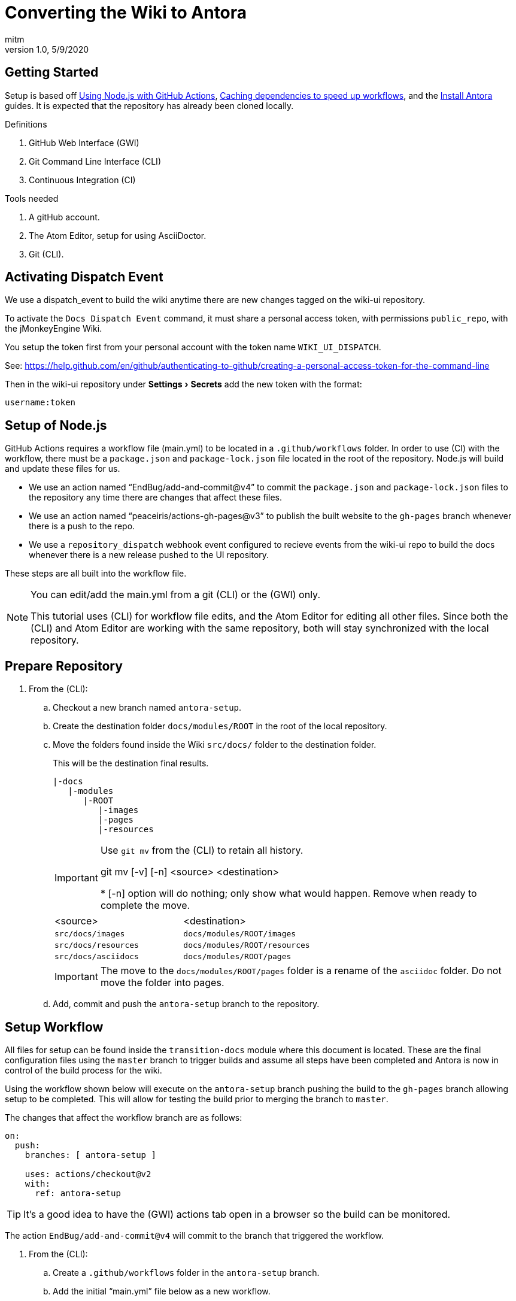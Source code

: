 = Converting the Wiki to Antora
:author: mitm
:revnumber: 1.0
:revdate: 5/9/2020
:experimental:

== Getting Started

Setup is based off link:https://help.github.com/en/actions/language-and-framework-guides/using-nodejs-with-github-actions[Using Node.js with GitHub Actions], link:https://help.github.com/en/actions/configuring-and-managing-workflows/caching-dependencies-to-speed-up-workflows[Caching dependencies to speed up workflows], and the link:https://docs.antora.org/antora/2.3/install/install-antora/[Install Antora] guides. It is expected that the repository has already been cloned locally.

.Definitions
. GitHub Web Interface (GWI)
. Git Command Line Interface (CLI)
. Continuous Integration (CI)

.Tools needed
. A gitHub account.
. The Atom Editor, setup for using AsciiDoctor.
. Git (CLI).

== Activating Dispatch Event

We use a dispatch_event to build the wiki anytime there are new changes tagged on the wiki-ui repository.

To activate the `Docs Dispatch Event` command, it must share a personal access token, with permissions `public_repo`, with the jMonkeyEngine Wiki.

You setup the token first from your personal account with the token name `WIKI_UI_DISPATCH`.

See: https://help.github.com/en/github/authenticating-to-github/creating-a-personal-access-token-for-the-command-line

Then in the wiki-ui repository under menu:Settings[Secrets] add the new token with the format:

```
username:token
```

== Setup of Node.js

GitHub Actions requires a workflow file (main.yml) to be located in a `.github/workflows` folder. In order to use (CI) with the workflow, there must be a `package.json` and `package-lock.json` file located in the root of the repository. Node.js will build and update these files for us.

* We use an action named "`EndBug/add-and-commit@v4`" to commit the `package.json` and `package-lock.json` files to the repository any time there are changes that affect these files.
* We use an action named "`peaceiris/actions-gh-pages@v3`" to publish the built website to the `gh-pages` branch whenever there is a push to the repo.
* We use a `repository_dispatch` webhook event configured to recieve events from the wiki-ui repo to build the docs whenever there is a new release pushed to the UI repository.

These steps are all built into the workflow file.

[NOTE]
====
You can edit/add the main.yml from a git (CLI) or the (GWI) only.

This tutorial uses (CLI) for workflow file edits, and the Atom Editor for editing all other files. Since both the (CLI) and Atom Editor are working with the same repository, both will stay synchronized with the local repository.
====

== Prepare Repository

. From the (CLI):
.. Checkout a new branch named `antora-setup`.
.. Create the destination folder `docs/modules/ROOT` in the root of the local repository.
.. Move the folders found inside the Wiki `src/docs/` folder to the destination folder.
+
--
This will be the destination final results.
```
|-docs
   |-modules
      |-ROOT
         |-images
         |-pages
         |-resources
```

[IMPORTANT]
====

Use `git mv` from the (CLI) to retain all history.

git mv [-v] [-n] <source> <destination>

pass:[*] [-n] option will do nothing; only show what would happen. Remove when ready to complete the move.

====

[cols="2",header=true]
|===
a|<source>
a|<destination>

a|`src/docs/images`
a|`docs/modules/ROOT/images`

a|`src/docs/resources`
a|`docs/modules/ROOT/resources`

a|`src/docs/asciidocs`
a|`docs/modules/ROOT/pages`

|===

IMPORTANT: The move to the `docs/modules/ROOT/pages` folder is a rename of the `asciidoc` folder. Do not move the folder into pages.

--
.. Add, commit and push the `antora-setup` branch to the repository.

== Setup Workflow

All files for setup can be found inside the `transition-docs` module where this document is located.  These are the final configuration files using the `master` branch to trigger builds and assume all steps have been completed and Antora is now in control of the build process for the wiki.

Using the workflow shown below will execute on the `antora-setup` branch pushing the build to the `gh-pages` branch allowing setup to be completed. This will allow for testing the build prior to merging the branch to `master`.

The changes that affect the workflow branch are as follows:
```
on:
  push:
    branches: [ antora-setup ]

    uses: actions/checkout@v2
    with:
      ref: antora-setup
```

TIP: It's a good idea to have the (GWI) actions tab open in a browser so the build can be monitored.

The action `EndBug/add-and-commit@v4` will commit to the branch that triggered the workflow.

. From the (CLI):
.. Create a `.github/workflows` folder in the `antora-setup` branch.
.. Add the initial "`main.yml`" file below as a new workflow.
+
--

NOTE: The initial file is designed to be used in steps, commenting and uncommenting commands as the changeover progresses. The finalized link:{attachmentsdir}/main.yml[main.yml] is in the `transition-docs` module.

.Initial main.yml
[source, yml]
----
# This file can be used to configure the Node.js build for Antora ci without
# having Node installed locally. See 'transition-docs/antora_setup.adoc' in the root
# of this repo for details of how to use this file.
#
# The action add-and-commit will always commit the package-lock.json,
# package.json and Antora cache only if changes are made to the files.
#
# If the package-lock.json or package.json files are updated or new depends are
# installed, the 'npm ci' should be always ran thereafter to speed up build
# times. When ci is active, the package-lock.json and package.json files in root
# will not be updated.
#
# Uses the action actions-gh-page to publish pages to the gh-pages branch,
# including a required .nojekyll file that Antora requires for configuration.
#
# The 'actions/cache@v2' creates a new cache when the packages in
# package-lock.json file change, or when the workflow runner's operating system
# changes.

name: Build Docs

on:
  push:
    branches: [ antora-setup ]
  # Initiate a build to pull in the wiki-ui repository changes.
  repository_dispatch:
    types: [wiki-ui-build]
  pull_request:

jobs:
  build:

    #Static version is used to maintain stability.
    runs-on: ubuntu-18.04

    strategy:
      matrix:
        #Static version is used to maintain stability.
        node-version: [12.17.0]

    steps:
    - name: Clone the repo
      uses: actions/checkout@v2
      with:
        ref: antora-setup
        # Number of commits to fetch. 0 indicates all history.
        fetch-depth: 1

    - name: Use Node.js ${{ matrix.node-version }}
      uses: actions/setup-node@v1
      with:
        node-version: ${{ matrix.node-version }}

    # Display the sha of the build triggering the repository_dispatch event.
    - name: wiki-ui-build
      if: github.event.action == 'wiki-ui-build'
      run: echo wiki-ui-build sha ${{ github.event.client_payload.sha }}

    # Uncomment to write the default package.json file to the repo root.
    # When used in conjunction with the action add-and-commit 'add' command, the
    # file will be written to the repo for editing.
    - name: Install default package.json
      run: npm init --yes

    # Uncomment when adding or updating dependencies in the package-lock.json
    # and package.json files for ci.
    - name: Install Node
      run: npm i

    # Uncomment during initial setup or when updating Antora to a new version.
    # The action add-and-commit 'add' command will detect the changes and commit
    # the package-lock.json and package.json files.
    # Emoji support. Seems to be a direct implementation of AsciiDoctor ruby
    # extension.
    # see: https://github.com/mogztter/asciidoctor-emoji
    - name: Install Antora
      run: |
       npm i @antora/cli@2.3
       npm i @antora/site-generator-default@2.3
       npm i asciidoctor-emoji

    # Uncomment after package-lock.json and package.json files are updated.
#    - name: Run with CI
#      run: npm ci

    - name: Audit Depends
      run: npm audit

#    - name: Build Docs
#      run: npm run buildDocs

    # Detects any updates to package-lock.json and package.json and commits the
    # files to root.
    # see:
    # https://github.com/marketplace/actions/add-commit?version=v4.1.0
    # for use options.
    - name: Commit Packages
      uses: EndBug/add-and-commit@v4
      with:
        author_name: mitm001
        author_email: mitm001@users.noreply.github.com
        message: "Commit files for CI workflow"
        # Commits these files to root if and only if there are changes.
        add: "package-lock.json package.json"
      env:
        GITHUB_TOKEN: ${{ secrets.GITHUB_TOKEN }}

    # Antora will not copy folders outside the family tree so we move the
    # resources into the build/site folder so the peaceiris action will commit
    # the files.
#    - name: Copy Tutorials
#      run: cp -r ./docs/modules/ROOT/resources/* ./build/site/

    # Commit changes to the gh-pages branch. Antora requires an empty
    # '.nojekyll' be present in the branch due to certain directories starting
    # with an underscore. This action has an option, set by default, to add that
    # file for us on commit.
    # see:
    # https://github.com/marketplace/actions/github-pages-action?version=v3.6.1
    # for use options.
#    - name: Deploy Docs
#      uses: peaceiris/actions-gh-pages@v3
#      with:
#        github_token: ${{ secrets.GITHUB_TOKEN }}
        # Commits these files to gh-pages if and only if there are changes.
#        publish_dir: ./build/site
        # Insert CNAME for repository.
#        cname: wiki.jmonkeyengine.org
----

The initial main points of interest are as follows.

```
repository_dispatch:
  types: [wiki-ui-build]
```
When the webhook event `repository_dispatch` is triggered, with a secret `WIKI_UI_DISPATCH` token that matches the same secret token of this repository and with the `event_type` "`wiki-ui-build`", the workflow build will run.

See:

* https://developer.github.com/v3/repos/#create-a-repository-dispatch-event
* https://blog.marcnuri.com/triggering-github-actions-across-different-repositories/
* https://help.github.com/en/actions/reference/events-that-trigger-workflows#external-events-repository_dispatch

```
#Static version is used to maintain stability.
runs-on: ubuntu-18.04

strategy:
  matrix:
    #Static version is used to maintain stability.
    node-version: [12.17.0]
```

With the above lines, we are using a static version of `Unbuntu` and `Node.js`. Updates can potentially break things, and we would find out after the fact rather than knowing immediately that there was a problem.

[TIP]
====
Setting the node version using the matrix strategy has the added benefit of appending the Node.js version to our job `build` on the (GWI) dashboard.

For example, our job name `build`, will have the version `12.17.0` appended like so:

image::vers_append.png[vers_append.png]
====

```
- name: Install default package.json
  run: npm init --yes
```
The above line will create our default `package.json` file that will control the (CI) and hold any command line scripts we implement. Once this file is commited to the repo, this line is no longer used.

```
- name: Install Node
  run: npm i
```
This will install node into our workflow and create our initial `package-lock.json` file. Once the `package-lock.json` file is committed, this line will only be used to when adding new packages by appending the package name to the command. Change it to `run: npm update` to update depends.

```
- name: Install Antora
  run: |
   npm i @antora/cli@2.3
   npm i @antora/site-generator-default@2.3
   npm i asciidoctor-emoji

```
The above command will install our Antora depends.

```
with:
  author_name: mitm001
  author_email: mitm001@users.noreply.github.com
  message: "Commit files for CI workflow"
```

The above is the author and message of the commit action. If the author name and email are not set, a warning will be thrown if `repository_dispatch` triggers a workflow. Customize as needed.

```
# Commits these files to root if and only if there are changes.
add: "package-lock.json package.json*"
```
This line will commit the `package-lock.json` and `package.json` if there are any changes to the files.

```
env:
  GITHUB_TOKEN: ${{ secrets.GITHUB_TOKEN }}
```
The `secrets.GITHUB_TOKEN` doesn't have authorization to create any successive events, so we avoid an infinite loop of commit, run workflows, commit, run workflows.

--
.. Add, commit and push the `antora-setup` branch to the repo. The workflow will commit the `package.json` and `package-lock.json` files into the root of the `antora-setup` branch of the repo.
. Issue a pull request. This will pull in the `.json` files.
. Edit the `main.yml` file by commenting out the "`Install default package.json`", "`Install Node`" and "`Install Antora`" commands.
+
```
#    - name: Install default package.json
#      run: npm init --yes

#    - name: Install Node
#      run: npm i

#    - name: Install Antora
#      run: |
#       npm i @antora/cli@2.3
#       npm i @antora/site-generator-default@2.3
#       npm i asciidoctor-emoji
```
.. Add, commit and push the `antora-setup` branch to the repo.
. In the Atom Editor:
.. Edit the `package.json` file.
+
--
.package.json
[source, .json]
----
{
  "version": "1.0.1",
  "description": "jMonkeyEngine Documentation",
  "scripts": {
    "buildDocs": "$(npm bin)/antora --stacktrace wiki-playbook.yml"
  },
  "private": true,
  "license": "BSD-3-Clause",

}
----

NOTE: See: link:https://nodejs.dev/learn/the-package-json-guide[The Package Json Guide], and link:https://nodejs.dev/learn/the-package-lock-json-file[The package-lock.json file]  for info on the properties that can be set and their meaning.

--

- [x] Bump `"version": "1.0.1"`.
- [x] Fix the description.
- [x] Remove `test` from the scripts property.
- [x] Add the `buildDocs` script.
- [x] Add the `"private": true,` property.
- [x] Change the license.

.. Edit the `package-lock.json` file:

- [x] Bump  `"version": "1.0.1"`.

.. Stage, commit and push the `package.json` and `package-lock.json` files to the repo.

== Preparing Test Site

We only need this step for a repository imported from the wiki, skip otherwise.

. From the (GWI).
.. Switch to the `gh-pages` branch and delete the `CNAME` file.
.. Commit the changes.
.. In the `Settings` tab, set the newly created branch as the "`Source`" under the GitHub Pages settings. The link box for the site will change color to green, indicating it is configured.
+
This will be the branch we deploy the site to using the "`Deploy Docs`" command in the `main.yml` file.

== Setup Antora

Add the configuration files. Once complete, our final source structure will look like so.

```
|-docs
| |-modules
| | |-ROOT
| |   |-nav.adoc
| |   |-images
| |   |-pages
| |   |-resources
| |-antora.yml
|-wiki-playbook.yml
```
. From the Atom Editor:
.. Add the initial `wiki-playbook.yml` file to the root of the repo.
+
--
.Initial wiki-playbook.yml
```
site:
  title: jMonkeyEngine Docs
  url: https://wiki.jmonkeyengine.org
  robots: allow
  start_page: docs::documentation.adoc
content:
  sources:
  - url: .
    branches: [antora-setup]
    start_path: docs
  - url: https://github.com/jMonkeyEngine/wiki-ui
    branches: HEAD
    start_path: docs
ui:
  bundle:
    url: https://github.com/jMonkeyEngine/wiki-ui/releases/latest/download/ui-bundle.zip
    # Required when using cache or fetch will not update ui.
    snapshot: true
asciidoc:
  # Some built-in AsciiDoc attributes are not applicable in the Antora
  # environment. These attributes include data-uri, allow-uri-read, docinfo,
  # linkcss, noheader, nofooter, webfonts, and outfilesuffix.
  attributes:
    # previous and next page navigation, uses nav.adoc
    page-pagination: ''
    idprefix: ''
    idseparator: '-'
    #add an <orgname> element
    orgname: 'jMonkeyEngine'
    # Site wide setting of javaDoc url. Soft set using '@' allows override at
    # component and page level.
    link-javadoc: 'https://javadoc.jmonkeyengine.org/v3.4.1-stable@'
    # Enables the UI macros (button, menu and kbd)
    experimental: ''
    # Adds an anchor in front of the section title when the mouse cursor hovers
    # over it.
    :sectanchors: ''
  extensions:
  # Twitter Emoji
  # see: https://github.com/Mogztter/asciidoctor-emoji
  - asciidoctor-emoji
runtime:
  cache_dir: ./.cache/antora
  fetch: true
```

NOTE: See: link:https://docs.antora.org/antora/2.3/playbook/set-up-playbook/[Set Up a Playbook] for detailed `key: value` explanations.

IMPORTANT: The branches key is set to `antora-setup`. The link:{attachmentsdir}/wiki-playbook.yml[wiki-playbook.yml] in the `transition-docs `module is set to use the `master` branch for versioning.

--
.. Add the link:{attachmentsdir}/antora.yml[antora.yml] file to the `docs` folder. It must be located next to the `modules` folder.
+
.antora.yml
```
name: docs
title: Docs
version: master
start_page: ROOT:documentation.adoc
nav:
- modules/ROOT/nav.adoc
```
.. Add the `nav.adoc` file to the `docs/modules/ROOT` folder. It must be in the top-level of the `ROOT` folder.
+
.nav.adoc
[source, text]
----
* <<documentation#,Getting Started>>
* {link-javadoc}[JavaDoc]
* <<jme3#,jMonkeyEngine 3>>
** Beginner Tutorials
*** <<jme3/beginner/hello_simpleapplication#,Hello SimpleApplication>>
*** <<jme3/beginner/hello_node#,Hello Node>>
*** <<jme3/beginner/hello_asset#,Hello Asset>>
*** <<jme3/beginner/hello_main_event_loop#,Hello Main Event Loop>>
*** <<jme3/beginner/hello_input_system#,Hello Input System>>
*** <<jme3/beginner/hello_material#,Hello Material>>
*** <<jme3/beginner/hello_animation#,Hello Animation>>
*** <<jme3/beginner/hello_picking#,Hello Picking>>
*** <<jme3/beginner/hello_collision#,Hello Collision>>
*** <<jme3/beginner/hello_terrain#,Hello Terrain>>
*** <<jme3/beginner/hello_audio#,Hello Audio>>
*** <<jme3/beginner/hello_effects#,Hello Effects>>
*** <<jme3/beginner/hello_physics#,Hello Physics>>
** Intermediate Tutorials
*** Concepts
**** <<jme3/intermediate/best_practices#,Best Practices>>
**** <<jme3/intermediate/simpleapplication#,Simple Application>>
**** <<jme3/features#,Features>>
**** <<jme3/intermediate/optimization#,Optimization>>
**** <<jme3/faq#,FAQ>>
*** Math Concepts
**** <<jme3/math_for_dummies#,Math For Dummies>>
**** <<jme3/intermediate/math#,Math>>
**** <<jme3/math#,More Math>>
**** <<jme3/rotate#,Rotate>>
**** <<jme3/math_video_tutorials#,Math Video Tutorials>>
*** 3D Graphics Concepts
**** <<jme3/intermediate/multi-media_asset_pipeline#,Multi-Media Asset Pipeline>>
**** <<jme3/scenegraph_for_dummies#,Scenegraph for Dummies>>
**** <<jme3/beginner/hellovector#,Hello Vector>>
**** <<jme3/terminology#,Terminology>>
**** <<jme3/intermediate/how_to_use_materials#,How to Use Materials>>
**** <<jme3/intermediate/transparency_sorting#,Transparency and Sorting>>
**** <<jme3/external/blender#,Importing from Blender>>
**** <<jme3/external/3dsmax#,Importing from 3DS Max>>
* <<logo#,Logo Usage>>
* <<bsd_license#,License>>
* <<github_tips#,Github Tips>>

.SDK
* <<sdk#,jMonkeyEngine SDK>>
----
.. Stage, commit and push everything to the repo.
. From the (CLI):
.. Edit the main.yml file, uncommenting the `Run with CI`, `Build Docs`, `Copy Tutorials`, `Deploy Docs` commands. If this is for the official wiki site, uncomment the `cname` key as well.
+
```
    - name: Run with CI
      run: npm ci

    - name: Build Docs
      run: npm run buildDocs

    # Antora will not copy folders outside the family tree so we move the
    # resources into the build/site folder so the peaceiris action will commit
    # the files.
    - name: Copy Tutorials
      run: cp -r ./docs/modules/ROOT/resources/* ./build/site/

    - name: Deploy Docs
      uses: peaceiris/actions-gh-pages@v3
      with:
        github_token: ${{ secrets.GITHUB_TOKEN }}
        # Commits these files to gh-pages if and only if there are changes.
        publish_dir: ./build/site
        # Insert CNAME for repository.
        cname: wiki.jmonkeyengine.org
```
.. Add, commit and push the `antora-setup` branch to the repo.

The build will succeed but if we examine the log file we find that the emoji.adoc page is broken. This is due to format changes using the new emoji macro.

. Issue a pull request from the Atom Editor.
. To save time, replace the `docs/modules/ROOT/pages/wiki/emoji.adoc` file with the `emoji.adoc` file found inside `transition-docs` module.

We are now down to one last set of warnings that need attention. When we examine the build log we see:

[source, text]
----
WARNING: skipping reference to missing attribute: home
WARNING: skipping reference to missing attribute: appname
WARNING: skipping reference to missing attribute: home
WARNING: skipping reference to missing attribute: appname
WARNING: skipping reference to missing attribute: 0
WARNING: skipping reference to missing attribute: 1
WARNING: skipping reference to missing attribute: 2
----

The `home` and `appname` missing attributes are due to unescaped content in the `docs/modules/ROOT/pages/sdk/update_center.adoc` file. This folder will be removed in the future but to stop the errors for now, fix the offending content.

. Escape one of the brackets in each string `$pass:[{]HOME}` and `$pass:[{]APPNAME}`.
+
```
"`$pass:[{]HOME}/.$pass:[{]APPNAME}/version`"
"`$pass:[{]HOME}/.$pass:[{]APPNAME}/nightly`"
```
. The second set of warning comes from the `docs/modules/ROOT/pages/jme3/advanced/logging.adoc` file. To fix this, look for and escape the string `++{0},{1},{2}++`.
+
```
`++{0},{1},{2}++`
```
. Stage, commit and push everything to the repo after editing.

== Cleanup

Delete the following from the `antora-setup` branch:

- [x] .editorconfig
- [x] .gitignore
- [x] .travis.yml
- [x] build.gradle
- [x] deploy_ghpages.sh
- [x] gradlew
- [x] gradle.bat
- [x] src directory (slim templates)
- [x] lib directory
- [x] gradle/wrapper

. Add the new README.adoc file from the `transition-docs` module to the root of the repository.
. Stage, commit and push everything to the repo after editing.

== Merge to Master

Once testing reveals everything is correctly setup, change the following settings to prepare for the final step of merging the antora-setup branch into master.

. Change the following settings:
.. Set the `branches:` value `antora-setup` to `master`
+
--
.main.yml
```
on:
  push:
    branches: '*'
```
and remove the `ref: antora-setup` from the  `Clone the repo` command.

```
steps:
- name: Clone the repo
  uses: actions/checkout@v2
  with:
    # Number of commits to fetch. 0 indicates all history.
    fetch-depth: 1
```
--
.. Set the `branches: [antora-setup]` value in the `wiki-playbook.yml` to point to HEAD.
+
```
content:
  sources:
  - url: .
    branches: HEAD
```
. Add, commit and push the `antora-setup` branch to the repository.
. Checkout the master branch, merge the `antora-setup` branch to `master` and push to the repository.
+
```
git checkout master
git merge antora-setup
git push origin master
```
. Delete the `antora-setup` setup branch.
+
```
git push -d origin antora-setup
```

== Post Rename Cache Commit

After the branch rename, change the workflow file `EndBug/add-and-commit@v4` "`add`" command to commit the cache upon changes.

```
# Commits these files to root if and only if there are changes.
add: "package-lock.json package.json ./.cache/antora/*"
```

After add, commit and pushing the workflow file, the cache will be committed to the repository master branch.
